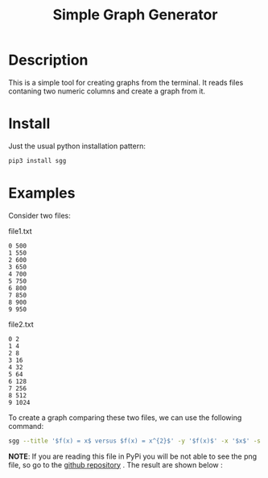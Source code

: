 #+TITLE: Simple Graph Generator

[[https://opensource.org/licenses/MIT][https://img.shields.io/badge/license-MIT-green.svg]]
[[https://github.com/psf/black][https://img.shields.io/badge/Code%20Style-Black-black.svg]]
[[https://pypi.org/project/sgg/][https://img.shields.io/pypi/v/sgg.svg]]

* Description
This is a simple tool for creating graphs from the terminal. It reads files contaning two numeric columns
and create a graph from it.
* Install
Just the usual python installation pattern:
#+BEGIN_SRC bash
pip3 install sgg
#+END_SRC
* Examples
Consider two files:
#+CAPTION: file1.txt
#+BEGIN_SRC text
0 500
1 550
2 600
3 650
4 700
5 750
6 800
7 850
8 900
9 950
#+END_SRC

#+CAPTION: file2.txt
#+BEGIN_SRC text
0 2
1 4
2 8
3 16
4 32
5 64
6 128
7 256
8 512
9 1024
#+END_SRC

To create a graph comparing these two files, we can
use the following command:
#+BEGIN_SRC bash
sgg --title '$f(x) = x$ versus $f(x) = x^{2}$' -y '$f(x)$' -x '$x$' -s '-' ' --' -l '$f(x) = x$' '$f(x) = x^{2}$' -f file1.txt file2.txt -c 'darkorange' 'royalblue' --xmin 0  --dest out.png
#+END_SRC

*NOTE*: If you are reading this file in PyPi you will be not able to see the png file, so go to the [[https://github.com/thiagotps/sgg][github repository]] .
The result are shown below :
[[file:out.png]]
